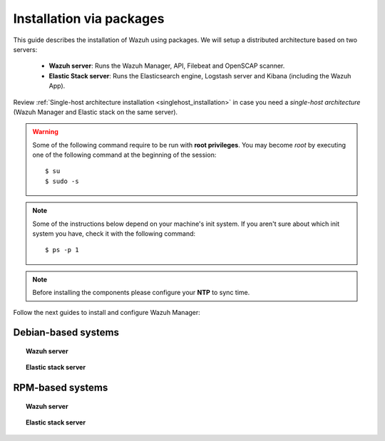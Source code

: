 .. _installation_main:

Installation via packages
======================================

This guide describes the installation of Wazuh using packages. We will setup a distributed architecture based on two servers:

 - **Wazuh server**: Runs the Wazuh Manager, API, Filebeat and OpenSCAP scanner.
 - **Elastic Stack server**: Runs the Elasticsearch engine, Logstash server and Kibana (including the Wazuh App).

.. thumbnail:: ../../../images/installation/installing_wazuh.png
    :title: Installing Wazuh Manager
    :align: center
    :width: 100%

Review :ref:`Single-host architecture installation <singlehost_installation>` in case you need a *single-host architecture* (Wazuh Manager and Elastic stack on the same server).

.. warning::
	Some of the following command require to be run with **root privileges**. You may become *root* by executing one of the following command at the beginning of the session::

		$ su
		$ sudo -s

.. note::
	Some of the instructions below depend on your machine's init system. If you aren't sure about which init system you have, check it with the following command::

		$ ps -p 1

.. note::
	Before installing the components please configure your **NTP** to sync time.


Follow the next guides to install and configure Wazuh Manager:

Debian-based systems
-------------------------------------------------

.. topic:: Wazuh server

    .. toctree::
        :maxdepth: 1

        wazuh_server_deb
        filebeat_deb

.. topic:: Elastic stack server

    .. toctree::
        :maxdepth: 1

        elastic_server_deb

RPM-based systems
-------------------------------------------------

.. topic:: Wazuh server

    .. toctree::
        :maxdepth: 1

        wazuh_server_rpm
        filebeat_rpm

.. topic:: Elastic stack server

    .. toctree::
        :maxdepth: 1

        elastic_server_rpm

